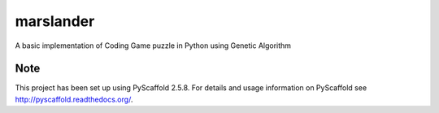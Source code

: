 ==========
marslander
==========


A basic implementation of Coding Game puzzle in Python using Genetic Algorithm



Note
====

This project has been set up using PyScaffold 2.5.8. For details and usage
information on PyScaffold see http://pyscaffold.readthedocs.org/.
